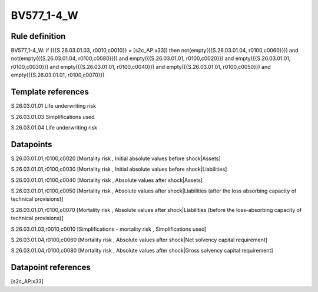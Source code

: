 ===========
BV577_1-4_W
===========

Rule definition
---------------

BV577_1-4_W: if ({{S.26.03.01.03, r0010,c0010}} = [s2c_AP:x33]) then not(empty({{S.26.03.01.04, r0100,c0060}})) and not(empty({{S.26.03.01.04, r0100,c0080}})) and empty({{S.26.03.01.01, r0100,c0020}}) and empty({{S.26.03.01.01, r0100,c0030}}) and empty({{S.26.03.01.01, r0100,c0040}}) and empty({{S.26.03.01.01, r0100,c0050}}) and empty({{S.26.03.01.01, r0100,c0070}})


Template references
-------------------

S.26.03.01.01 Life underwriting risk

S.26.03.01.03 Simplifications used

S.26.03.01.04 Life underwriting risk


Datapoints
----------

S.26.03.01.01,r0100,c0020 [Mortality risk , Initial absolute values before shock|Assets]

S.26.03.01.01,r0100,c0030 [Mortality risk , Initial absolute values before shock|Liabilities]

S.26.03.01.01,r0100,c0040 [Mortality risk , Absolute values after shock|Assets]

S.26.03.01.01,r0100,c0050 [Mortality risk , Absolute values after shock|Liabilities (after the loss absorbing capacity of technical provisions)]

S.26.03.01.01,r0100,c0070 [Mortality risk , Absolute values after shock|Liabilities (before the loss-absorbing capacity of technical provisions)]

S.26.03.01.03,r0010,c0010 [Simplifications - mortality risk , Simplifications used]

S.26.03.01.04,r0100,c0060 [Mortality risk , Absolute values after shock|Net solvency capital requirement]

S.26.03.01.04,r0100,c0080 [Mortality risk , Absolute values after shock|Gross solvency capital requirement]



Datapoint references
--------------------

[s2c_AP:x33]